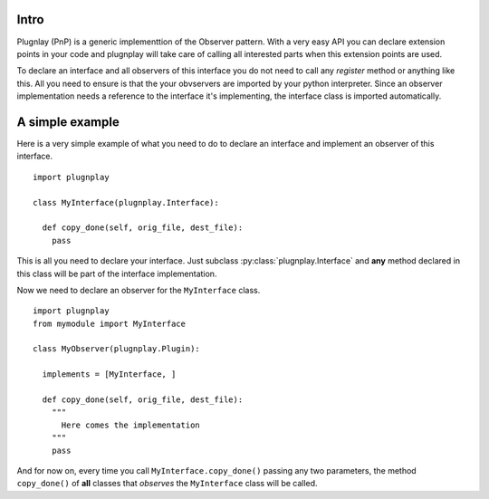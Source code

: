 
Intro 
=====

Plugnlay (PnP) is a generic implementtion of the Observer pattern. With a very easy API you can declare extension points in your code and plugnplay will take care of calling all interested parts when this extension points are used.

To declare an interface and all observers of this interface you do not need to call any *register* method or anything like this. All you need to ensure is that the your obvservers are imported by your python interpreter. Since an observer implementation needs a reference to the interface it's implementing, the interface class is imported automatically.

A simple example
================

Here is a very simple example of what you need to do to declare an interface and implement an observer of this interface.

::

  import plugnplay
  
  class MyInterface(plugnplay.Interface):

    def copy_done(self, orig_file, dest_file):
      pass


This is all you need to declare your interface. Just subclass :py:class:`plugnplay.Interface` and **any** method declared in this class will be part of the interface implementation. 

Now we need to declare an observer for the ``MyInterface`` class.

::

  import plugnplay
  from mymodule import MyInterface

  class MyObserver(plugnplay.Plugin):

    implements = [MyInterface, ]

    def copy_done(self, orig_file, dest_file):
      """
        Here comes the implementation
      """
      pass


And for now on, every time you call ``MyInterface.copy_done()`` passing any two parameters, the method ``copy_done()`` of **all** classes that *observes* the ``MyInterface`` class will be called.
